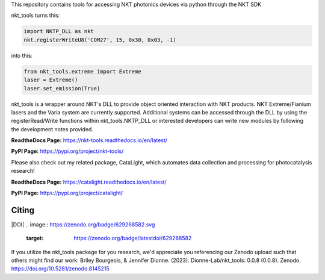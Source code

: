 This repository contains tools for accessing NKT photonics devices via python through the NKT SDK

nkt_tools turns this:

.. code-block:: python

    import NKTP_DLL as nkt
    nkt.registerWriteU8('COM27', 15, 0x30, 0x03, -1)

into this:

.. code-block:: python

    from nkt_tools.extreme import Extreme
    laser = Extreme()
    laser.set_emission(True)

nkt_tools is a wrapper around NKT's DLL to provide object oriented interaction with NKT products. NKT Extreme/Fianium lasers and the Varia system are currently supported. Additional systems can be accessed through the DLL by using the registerRead/Write functions within nkt_tools.NKTP_DLL or interested developers can write new modules by following the development notes provided.

**ReadtheDocs Page:**
https://nkt-tools.readthedocs.io/en/latest/

**PyPI Page:**
https://pypi.org/project/nkt-tools/

Please also check out my related package, CataLight, which automates data collection and processing for photocatalysis research!

**ReadtheDocs Page:**
https://catalight.readthedocs.io/en/latest/

**PyPI Page:**
https://pypi.org/project/catalight/

Citing
^^^^^^
|DOI|
.. image:: https://zenodo.org/badge/629268582.svg
   :target: https://zenodo.org/badge/latestdoi/629268582

If you utilize the nkt_tools package for you research, we'd appreciate you referencing our Zenodo upload such that others might find our work:
Briley Bourgeois, & Jennifer Dionne. (2023). Dionne-Lab/nkt_tools: 0.0.8 (0.0.8). Zenodo. https://doi.org/10.5281/zenodo.8145215
